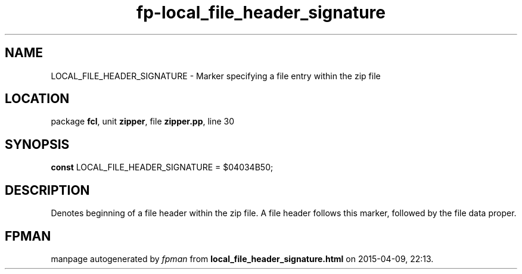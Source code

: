 .\" file autogenerated by fpman
.TH "fp-local_file_header_signature" 3 "2014-03-14" "fpman" "Free Pascal Programmer's Manual"
.SH NAME
LOCAL_FILE_HEADER_SIGNATURE - Marker specifying a file entry within the zip file
.SH LOCATION
package \fBfcl\fR, unit \fBzipper\fR, file \fBzipper.pp\fR, line 30
.SH SYNOPSIS
\fBconst\fR LOCAL_FILE_HEADER_SIGNATURE = $04034B50;

.SH DESCRIPTION
Denotes beginning of a file header within the zip file. A file header follows this marker, followed by the file data proper.


.SH FPMAN
manpage autogenerated by \fIfpman\fR from \fBlocal_file_header_signature.html\fR on 2015-04-09, 22:13.

